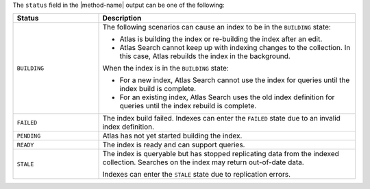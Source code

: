The ``status`` field in the |method-name| output can be one of the
following:

.. list-table::
   :header-rows: 1
   :widths: 10 30

   * - Status
     - Description

   * - ``BUILDING``
     - The following scenarios can cause an index to be in the
       ``BUILDING`` state:
     
       - Atlas is building the index or re-building the index after an
         edit.

       - Atlas Search cannot keep up with indexing changes to the
         collection. In this case, Atlas rebuilds the index in the
         background.

       When the index is in the ``BUILDING`` state:

       - For a new index, Atlas Search cannot use the index for queries
         until the index build is complete.

       - For an existing index, Atlas Search uses the old index
         definition for queries until the index rebuild is complete.

   * - ``FAILED``
     - The index build failed. Indexes can enter the ``FAILED`` state
       due to an invalid index definition.
   
   * - ``PENDING``
     - Atlas has not yet started building the index.

   * - ``READY``
     - The index is ready and can support queries.

   * - ``STALE``
     - The index is queryable but has stopped replicating data from the
       indexed collection. Searches on the index may return out-of-date
       data.

       Indexes can enter the ``STALE`` state due to replication errors.
